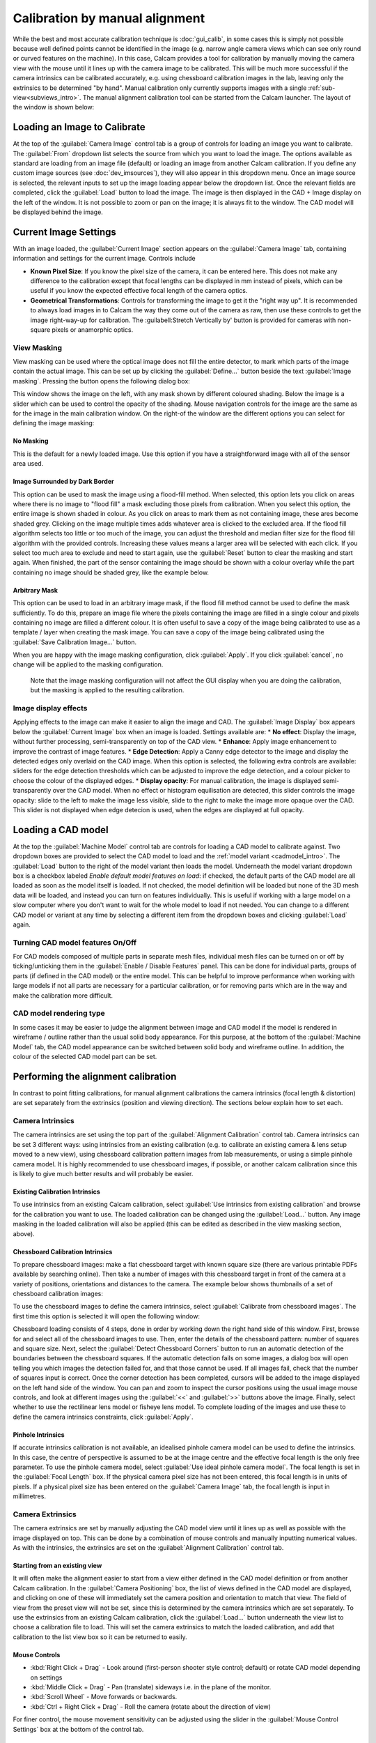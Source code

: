 ===============================
Calibration by manual alignment
===============================

While the best and most accurate calibration technique is :doc:`gui_calib`, in some cases this is simply not possible because well defined points cannot be identified in the image (e.g. narrow angle camera views which can see only round or curved features on the machine). In this case, Calcam provides a tool for calibration by manually moving the camera view with the mouse until it lines up with the camera image to be calibrated. This will be much more successful if the camera intrinsics can be calibrated accurately, e.g. using chessboard calibration images in the lab, leaving only the extrinsics to be determined "by hand". Manual calibration only currently supports images with a single :ref:`sub-view<subviews_intro>`. The manual alignment calibration tool can be started from the Calcam launcher. The layout of the window is shown below:

.. image:: images/screenshots/alignment_calib_annotated.png
   :alt: Calibration tool screenshot
   :align: left

Loading an Image to Calibrate
-----------------------------------------
At the top of the :guilabel:`Camera Image` control tab is a group of controls for loading an image you want to calibrate. The :guilabel:`From` dropdown list selects the source from which you want to load the image. The options available as standard are loading from an image file (default) or loading an image from another Calcam calibration. If you define any custom image sources (see :doc:`dev_imsources`), they will also appear in this dropdown menu. Once an image source is selected, the relevant inputs to set up the image loading appear below the dropdown list. Once the relevant fields are completed, click the :guilabel:`Load` button to load the image. The image is then displayed in the CAD + Image display on the left of the window. It is not possible to zoom or pan on the image; it is always fit to the window. The CAD model will be displayed behind the image.


Current Image Settings
-----------------------
With an image loaded, the :guilabel:`Current Image` section appears on the :guilabel:`Camera Image` tab, containing information and settings for the current image. Controls include

* **Known Pixel Size**: If you know the pixel size of the camera, it can be entered here. This does not make any difference to the calibration except that focal lengths can be displayed in mm instead of pixels, which can be useful if you know the expected effective focal length of the camera optics.
* **Geometrical Transformations**: Controls for transforming the image to get it the "right way up". It is recommended to always load images in to Calcam the way they come out of the camera as raw, then use these controls to get the image right-way-up for calibration. The :guilabell:Stretch Vertically by' button is provided for cameras with non-square pixels or anamorphic optics.

View Masking
~~~~~~~~~~~~
View masking can be used where the optical image does not fill the entire detector, to mark which parts of the image contain the actual image. This can be set up by clicking the :guilabel:`Define...` button beside the text :guilabel:`Image masking`. Pressing the button opens the following dialog box:

.. image:: images/screenshots/subviews.png
   :alt: Sub-view window screenshot
   :align: left

This window shows the image on the left, with any mask shown by different coloured shading. Below the image is a slider which can be used to control the opacity of the shading. Mouse navigation controls for the image are the same as for the image in the main calibration window. On the right-of the window are the different options you can select for defining the image masking:

No Masking
**********
This is the default for a newly loaded image. Use this option if you have a straightforward image with all of the sensor area used.

Image Surrounded by Dark Border
*******************************
This option can be used to mask the image using a flood-fill method. When selected, this option lets you click on areas where there is no image to "flood fill" a mask excluding those pixels from calibration. When you select this option, the entire image is shown shaded in colour. As you click on areas to mark them as not containing image, these ares become shaded grey. Clicking on the image multiple times adds whatever area is clicked to the excluded area. If the flood fill algorithm selects too little or too much of the image, you can adjust the threshold and median filter size for the flood fill algorithm with the provided controls. Increasing these values means a larger area will be selected with each click. If you select too much area to exclude and need to start again, use the :guilabel:`Reset` button to clear the masking and start again. When finished, the part of the sensor containing the image should be shown with a colour overlay while the part containing no image should be shaded grey, like the example below.

Arbitrary Mask
**************
This option can be used to load in an arbitrary image mask, if the flood fill method cannot be used to define the mask sufficiently. To do this, prepare an image file where the pixels containing the image are filled in a single colour and pixels containing no image are filled a different colour. It is often useful to save a copy of the image being calibrated to use as a template / layer when creating the mask image. You can save a copy of the image being calibrated using the :guilabel:`Save Calibration Image...` button.

When you are happy with the image masking configuration, click :guilabel:`Apply`. If you click :guilabel:`cancel`, no change will be applied to the masking configuration.

    Note that the image masking configuration will not affect the GUI display when you are doing the calibration, but the masking is applied to the resulting calibration.

Image display effects
~~~~~~~~~~~~~~~~~~~~~
Applying effects to the image can make it easier to align the image and CAD. The :guilabel:`Image Display` box appears below the :guilabel:`Current Image` box when an image is loaded. Settings available are:
* **No effect**: Display the image, without further processing, semi-transparently on top of the CAD view.
* **Enhance**: Apply image enhancement to improve the contrast of image features.
* **Edge Detection**: Apply a Canny edge detector to the image and display the detected edges only overlaid on the CAD image. When this option is selected, the following extra controls are available: sliders for the edge detection thresholds which can be adjusted to improve the edge detection, and a colour picker to choose the colour of the displayed edges.
* **Display opacity**:  For manual calibration, the image is displayed semi-transparently over the CAD model. When no effect or histogram equilisation are detected, this slider controls the image opacity: slide to the left to make the image less visible, slide to the right to make the image more opaque over the CAD. This slider is not displayed when edge detecion is used, when the edges are displayed at full opacity.


Loading a CAD model
-------------------
At the top the :guilabel:`Machine Model` control tab are controls for loading a CAD model to calibrate against. Two dropdown boxes are provided to select the CAD model to load and the :ref:`model variant <cadmodel_intro>`. The :guilabel:`Load` button to the right of the model variant then loads the model. Underneath the model variant dropdown box is a checkbox labeled `Enable default model features on load`: if checked, the default parts of the CAD model are all loaded as soon as the model itself is loaded. If not checked, the model definition will be loaded but none of the 3D mesh data will be loaded, and instead you can turn on features individually. This is useful if working with a large model on a slow computer where you don't want to wait for the whole model to load if not needed. You can change to a different CAD model or variant at any time by selecting a different item from the dropdown boxes and clicking :guilabel:`Load` again.

Turning CAD model features On/Off
~~~~~~~~~~~~~~~~~~~~~~~~~~~~~~~~~
For CAD models composed of multiple parts in separate mesh files, individual mesh files can be turned on or off by ticking/unticking them in the :guilabel:`Enable / Disable Features` panel. This can be done for individual parts, groups of parts (if defined in the CAD model) or the entire model. This can be helpful to improve performance when working with large models if not all parts are necessary for a particular calibration, or for removing parts which are in the way and make the calibration more difficult.

CAD model rendering type
~~~~~~~~~~~~~~~~~~~~~~~~
In some cases it may be easier to judge the alignment between image and CAD model if the model is rendered in wireframe / outline rather than the usual solid body appearance. For this purpose, at the bottom of the :guilabel:`Machine Model` tab, the CAD model appearance can be switched between solid body and wireframe outline. In addition, the colour of the selected CAD model part can be set.


Performing the alignment calibration
------------------------------------
In contrast to point fitting calibrations, for manual alignment calibrations the camera intrinsics (focal length & distortion) are set separately from the extrinsics (position and viewing direction). The sections below explain how to set each.

Camera Intrinsics
~~~~~~~~~~~~~~~~~
The camera intrinsics are set using the top part of the :guilabel:`Alignment Calibration` control tab. Camera intrinsics can be set 3 different ways: using intrinsics from an existing calibration (e.g. to calibrate an existing camera & lens setup moved to a new view), using chessboard calibration pattern images from lab measurements, or using a simple pinhole camera model. It is highly recommended to use chessboard images, if possible, or another calcam calibration since this is likely to give much better results and will probably be easier.

Existing Calibration Intrinsics
*******************************
To use intrinsics from an existing Calcam calibration, select :guilabel:`Use intrinsics from existing calibration` and browse for the calibration you want to use. The loaded calibration can be changed using the :guilabel:`Load...` button. Any image masking in the loaded calibration will also be applied (this can be edited as described in the view masking section, above).

Chessboard Calibration Intrinsics
*********************************
To prepare chessboard images: make a flat chessboard target with known square size (there are various printable PDFs available by searching online). Then take a number of images with this chessboard target in front of the camera at a variety of positions, orientations and distances to the camera. The example below shows thumbnails of a set of chessboard calibration images:

.. image:: images/chessboard_example.png
   :alt: Chessboard image example thumbnails
   :align: left

To use the chessboard images to define the camera intrinsics, select :guilabel:`Calibrate from chessboard images`. The first time this option is selected it will open the following window:

.. image:: images/screenshots/chessboard_intrinsics_dialog.png
   :alt: Chessboard dialog screenshot
   :align: left

Chessboard loading consists of 4 steps, done in order by working down the right hand side of this window. First, browse for and select all of the chessboard images to use. Then, enter the details of the chessboard pattern: number of squares and square size. Next, select the :guilabel:`Detect Chessboard Corners` button to run an automatic detection of the boundaries between the chessboard squares. If the automatic detection fails on some images, a dialog box will open telling you which images the detection failed for, and that those cannot be used. If all images fail, check that the number of squares input is correct. Once the corner detection has been completed, cursors will be added to the image displayed on the left hand side of the window. You can pan and zoom to inspect the cursor positions using the usual image mouse controls, and look at different images using the :guilabel:`<<` and :guilabel:`>>` buttons above the image. Finally, select whether to use the rectilinear lens model or fisheye lens model. To complete loading of the images and use these to define the camera intrinsics constraints, click :guilabel:`Apply`.

Pinhole Intrinsics
******************
If accurate intrinsics calibration is not available, an idealised pinhole camera model can be used to define the intrinsics. In this case, the centre of perspective is assumed to be at the image centre and the effective focal length is the only free parameter. To use the pinhole camera model, select :guilabel:`Use ideal pinhole camera model`. The focal length is set in the :guilabel:`Focal Length` box. If the physical camera pixel size has not been entered, this focal length is in units of pixels. If a physical pixel size has been entered on the :guilabel:`Camera Image` tab, the focal length is input in millimetres.

Camera Extrinsics
~~~~~~~~~~~~~~~~~
The camera extrinsics are set by manually adjusting the CAD model view until it lines up as well as possible with the image displayed on top. This can be done by a combination of mouse controls and manually inputting numerical values. As with the intrinsics, the extrinsics are set on the :guilabel:`Alignment Calibration` control tab.

Starting from an existing view
******************************
It will often make the alignment easier to start from a view either defined in the CAD model definition or from another Calcam calibration. In the :guilabel:`Camera Positioning` box, the list of views defined in the CAD model are displayed, and clicking on one of these will immediately set the camera position and orientation to match that view. The field of view from the preset view will not be set, since this is determined by the camera intrinsics which are set separately. To use the extrinsics from an existing Calcam calibration, click the :guilabel:`Load...` button underneath the view list to choose a calibration file to load. This will set the camera extrinsics to match the loaded calibration, and add that calibration to the list view box so it can be returned to easily.

Mouse Controls
**************
- :kbd:`Right Click + Drag` - Look around (first-person shooter style control; default) or rotate CAD model depending on settings
- :kbd:`Middle Click + Drag` - Pan (translate) sideways i.e. in the plane of the monitor.
- :kbd:`Scroll Wheel` - Move forwards or backwards.
- :kbd:`Ctrl + Right Click + Drag` - Roll the camera (rotate about the direction of view)

For finer control, the mouse movement sensitivity can be adjusted using the slider in the :guilabel:`Mouse Control Settings` box at the bottom of the control tab.

Manual Entry
************
If the camera position and view direction are already approximately known, these can be entered in the boxes at the bottom of the :guilabel:`Camera Positioning` box. 

Saving / Loading and viewing calibration information
----------------------------------------------------
Once a satisfactory calibration has been obtained, the calibration can be saved to a Calcam calibration (``.ccc``) file using the :guilabel:`Save` / :guilabel:`Save As` buttons on the toolbar at the top of the window. The resulting file can then be loaded in the :doc:`gui_image_analyser` tool or in Python with the :class:`calcam.Calibration` class to make use of the calibration.

As with any application, it is advised to save your work regularly to reduce the risk of software or user errors.

.. note::
    Whenever the save button is clicked, the camera extrinsics in the saved calibration will correspond go the current view in the GUI window.

Existing manual alignment calibrations can be loaded using the :guilabel:`Open` button in the toolbar at the top of the window. This will load the image, extrinsics and intrinsics from the saved calibration. If the CAD model which was last used for thet calibration is available, it will also load and set up the CAD model as it was the last time that file was edited.

Information about the current calibration can be viewed using the :guilabel:`Calibration Information` button on the toolbar.
